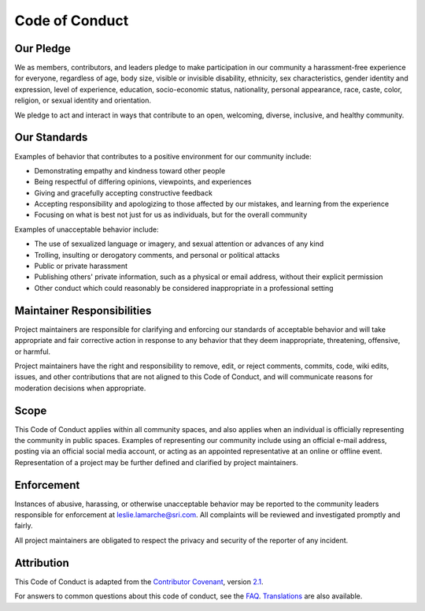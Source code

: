 Code of Conduct
===============

Our Pledge
----------

We as members, contributors, and leaders pledge to make participation in our
community a harassment-free experience for everyone, regardless of age, body
size, visible or invisible disability, ethnicity, sex characteristics, gender
identity and expression, level of experience, education, socio-economic status,
nationality, personal appearance, race, caste, color, religion, or sexual
identity and orientation.

We pledge to act and interact in ways that contribute to an open, welcoming,
diverse, inclusive, and healthy community.

Our Standards
-------------

Examples of behavior that contributes to a positive environment for our
community include:

* Demonstrating empathy and kindness toward other people
* Being respectful of differing opinions, viewpoints, and experiences
* Giving and gracefully accepting constructive feedback
* Accepting responsibility and apologizing to those affected by our mistakes,
  and learning from the experience
* Focusing on what is best not just for us as individuals, but for the overall
  community

Examples of unacceptable behavior include:

* The use of sexualized language or imagery, and sexual attention or advances of
  any kind
* Trolling, insulting or derogatory comments, and personal or political attacks
* Public or private harassment
* Publishing others' private information, such as a physical or email address,
  without their explicit permission
* Other conduct which could reasonably be considered inappropriate in a
  professional setting

Maintainer Responsibilities
---------------------------

Project maintainers are responsible for clarifying and enforcing our standards of
acceptable behavior and will take appropriate and fair corrective action in
response to any behavior that they deem inappropriate, threatening, offensive,
or harmful.

Project maintainers have the right and responsibility to remove, edit, or reject
comments, commits, code, wiki edits, issues, and other contributions that are
not aligned to this Code of Conduct, and will communicate reasons for moderation
decisions when appropriate.

Scope
-----

This Code of Conduct applies within all community spaces, and also applies when
an individual is officially representing the community in public spaces.
Examples of representing our community include using an official e-mail address,
posting via an official social media account, or acting as an appointed
representative at an online or offline event. Representation of a project may be
further defined and clarified by project maintainers.

Enforcement
-----------

Instances of abusive, harassing, or otherwise unacceptable behavior may be
reported to the community leaders responsible for enforcement at
leslie.lamarche@sri.com.
All complaints will be reviewed and investigated promptly and fairly.

All project maintainers are obligated to respect the privacy and security of the
reporter of any incident.

Attribution
-----------

This Code of Conduct is adapted from the `Contributor Covenant <https://www.contributor-covenant.org>`_,
version `2.1 <https://www.contributor-covenant.org/version/2/1/code_of_conduct.html>`_.

For answers to common questions about this code of conduct, see the `FAQ <https://www.contributor-covenant.org/faq>`_. `Translations <https://www.contributor-covenant.org/translations>`_ are also available.

